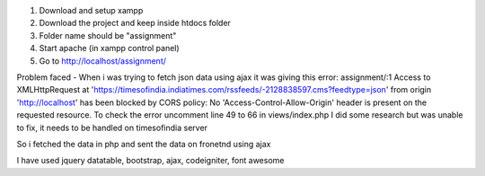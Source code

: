 1. Download and setup xampp
2. Download the project and keep inside htdocs folder
3. Folder name should be "assignment"
4. Start apache (in xampp control panel)
5. Go to http://localhost/assignment/

Problem faced - 
When i was trying to fetch json data using ajax it was giving this error:
assignment/:1 Access to XMLHttpRequest at 'https://timesofindia.indiatimes.com/rssfeeds/-2128838597.cms?feedtype=json' from origin 'http://localhost' has been blocked by CORS policy: No 'Access-Control-Allow-Origin' header is present on the requested resource.
To check the error uncomment line 49 to 66 in views/index.php
I did some research but was unable to fix, it needs to be handled on timesofindia server

So i fetched the data in php and sent the data on fronetnd using ajax

I have used jquery datatable, bootstrap, ajax, codeigniter, font awesome